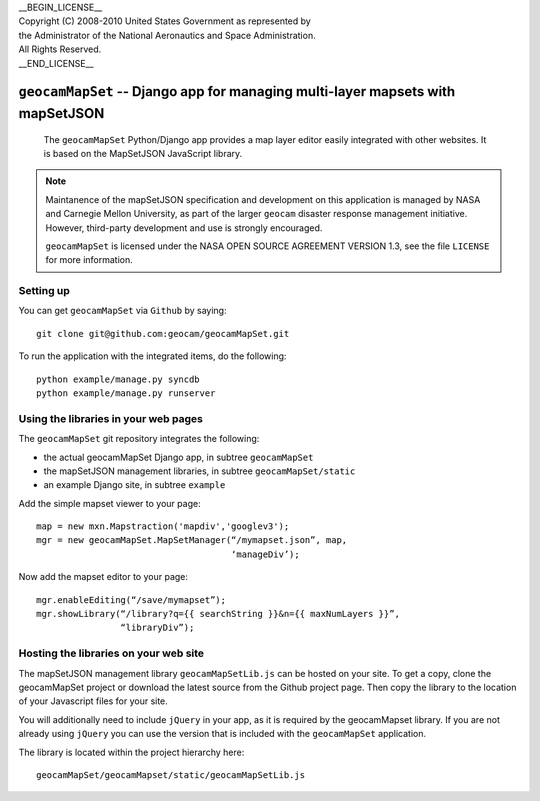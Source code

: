 | __BEGIN_LICENSE__
| Copyright (C) 2008-2010 United States Government as represented by
| the Administrator of the National Aeronautics and Space Administration.
| All Rights Reserved.
| __END_LICENSE__

===============================================================================
``geocamMapSet`` -- Django app for managing multi-layer mapsets with mapSetJSON
===============================================================================

                The ``geocamMapSet`` Python/Django app provides a map
                layer editor easily integrated with other websites. It
                is based on the MapSetJSON JavaScript library.

.. note::

                Maintanence of the mapSetJSON specification and
                development on this application is managed by NASA and
                Carnegie Mellon University, as part of the larger
                ``geocam`` disaster response management initiative.
                However, third-party development and use is strongly
                encouraged.

                ``geocamMapSet`` is licensed under the NASA OPEN
                SOURCE AGREEMENT VERSION 1.3, see the file ``LICENSE``
                for more information.

Setting up
==========
You can get ``geocamMapSet`` via ``Github`` by saying::

        git clone git@github.com:geocam/geocamMapSet.git

To run the application with the integrated items, do the following::

        python example/manage.py syncdb
        python example/manage.py runserver


Using the libraries in your web pages
=====================================
The ``geocamMapSet`` git repository integrates the following:

- the actual geocamMapSet Django app, in subtree ``geocamMapSet``
- the mapSetJSON management libraries, in subtree ``geocamMapSet/static``
- an example Django site, in subtree ``example``

Add the simple mapset viewer to your page::

        map = new mxn.Mapstraction('mapdiv','googlev3');
        mgr = new geocamMapSet.MapSetManager(“/mymapset.json”, map, 
                                             ‘manageDiv’);

Now add the mapset editor to your page::

        mgr.enableEditing(“/save/mymapset”);
        mgr.showLibrary(“/library?q={{ searchString }}&n={{ maxNumLayers }}”, 
                        “libraryDiv”);


Hosting the libraries on your web site
======================================
The mapSetJSON management library ``geocamMapSetLib.js`` can be hosted on
your site.  To get a copy, clone the geocamMapSet project or download the
latest source from the Github project page.  Then copy the library to the
location of your Javascript files for your site.

You will additionally need to include ``jQuery`` in your app, as it is
required by the geocamMapset library.  If you are not already using 
``jQuery`` you can use the version that is included with the ``geocamMapSet``
application.

The library is located within the project hierarchy here::

        geocamMapSet/geocamMapset/static/geocamMapSetLib.js


